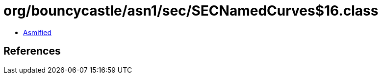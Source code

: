 = org/bouncycastle/asn1/sec/SECNamedCurves$16.class

 - link:SECNamedCurves$16-asmified.java[Asmified]

== References

